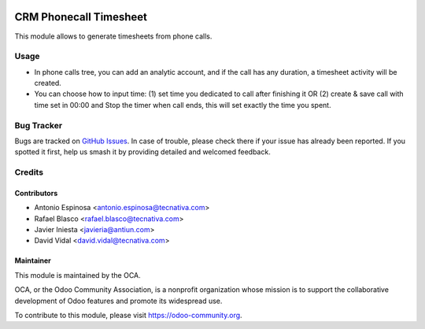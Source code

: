 .. image:: https://img.shields.io/badge/licence-AGPL--3-blue.svg
    :target: http://www.gnu.org/licenses/agpl-3.0-standalone.html
    :alt: License: AGPL-3

=======================
CRM Phonecall Timesheet
=======================

This module allows to generate timesheets from phone calls.

Usage
=====

* In phone calls tree, you can add an analytic account, and if the call has
  any duration, a timesheet activity will be created.
* You can choose how to input time: (1) set time you dedicated to call after
  finishing it OR (2) create & save call with time set in 00:00 and Stop the
  timer when call ends, this will set exactly the time you spent.

.. image:: https://odoo-community.org/website/image/ir.attachment/5784_f2813bd/datas
   :alt: Try me on Runbot
   :target: https://runbot.odoo-community.org/runbot/117/10.0

Bug Tracker
===========

Bugs are tracked on `GitHub Issues
<https://github.com/OCA/{project_repo}/issues>`_. In case of trouble, please
check there if your issue has already been reported. If you spotted it first,
help us smash it by providing detailed and welcomed feedback.

Credits
=======

Contributors
------------

* Antonio Espinosa <antonio.espinosa@tecnativa.com>
* Rafael Blasco <rafael.blasco@tecnativa.com>
* Javier Iniesta <javieria@antiun.com>
* David Vidal <david.vidal@tecnativa.com>

Maintainer
----------

.. image:: https://odoo-community.org/logo.png
   :alt: Odoo Community Association
   :target: https://odoo-community.org

This module is maintained by the OCA.

OCA, or the Odoo Community Association, is a nonprofit organization whose
mission is to support the collaborative development of Odoo features and
promote its widespread use.

To contribute to this module, please visit https://odoo-community.org.


